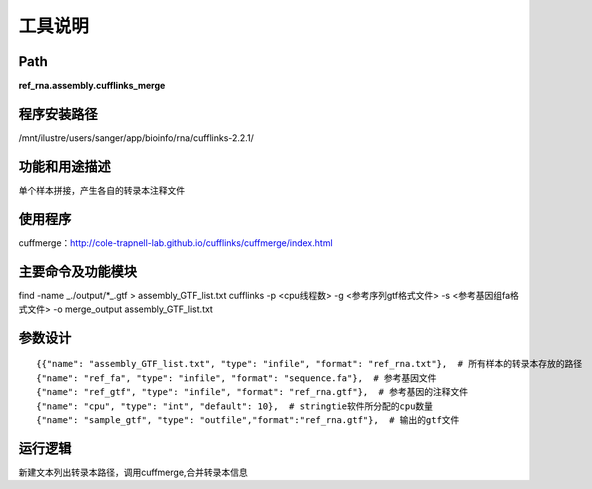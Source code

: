 
工具说明
==========================

Path
-----------

**ref_rna.assembly.cufflinks_merge**

程序安装路径
-----------------------------------

/mnt/ilustre/users/sanger/app/bioinfo/rna/cufflinks-2.2.1/

功能和用途描述
-----------------------------------

单个样本拼接，产生各自的转录本注释文件


使用程序
-----------------------------------

cuffmerge：http://cole-trapnell-lab.github.io/cufflinks/cuffmerge/index.html

主要命令及功能模块
-----------------------------------

find -name _./output/*_.gtf > assembly_GTF_list.txt
cufflinks -p <cpu线程数> -g <参考序列gtf格式文件> -s <参考基因组fa格式文件> -o merge_output assembly_GTF_list.txt

参数设计
-----------------------------------

::

            {{"name": "assembly_GTF_list.txt", "type": "infile", "format": "ref_rna.txt"},  # 所有样本的转录本存放的路径
            {"name": "ref_fa", "type": "infile", "format": "sequence.fa"},  # 参考基因文件
            {"name": "ref_gtf", "type": "infile", "format": "ref_rna.gtf"},  # 参考基因的注释文件
            {"name": "cpu", "type": "int", "default": 10},  # stringtie软件所分配的cpu数量
            {"name": "sample_gtf", "type": "outfile","format":"ref_rna.gtf"},  # 输出的gtf文件
            


运行逻辑
-----------------------------------

新建文本列出转录本路径，调用cuffmerge,合并转录本信息

